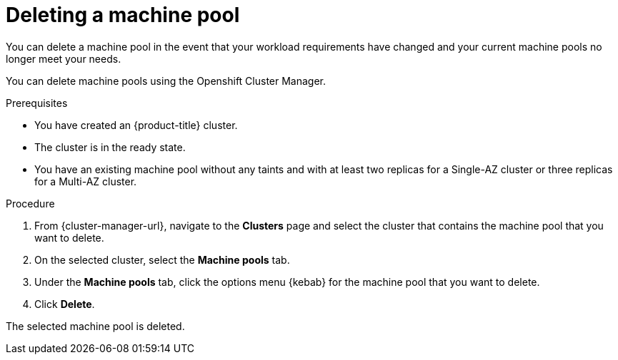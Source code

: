 // Module included in the following assemblies:
//
// * rosa_cluster_admin/rosa_nodes/rosa-managing-worker-nodes.adoc

:_content-type: PROCEDURE
[id="deleting-machine-pools{context}"]
= Deleting a machine pool

You can delete a machine pool in the event that your workload requirements have changed and your current machine pools no longer meet your needs.


You can delete machine pools using the
ifdef::openshift-rosa[]
Openshift Cluster Manager or the ROSA CLI (`rosa`).
endif::openshift-rosa[]
ifndef::openshift-rosa[]
Openshift Cluster Manager.
endif::[]
ifndef::openshift-rosa[]

.Prerequisites

* You have created an {product-title} cluster.
* The cluster is in the ready state.
* You have an existing machine pool without any taints and with at least two replicas for a Single-AZ cluster or three replicas for a Multi-AZ cluster.

.Procedure
. From {cluster-manager-url}, navigate to the *Clusters* page and select the cluster that contains the machine pool that you want to delete.

. On the selected cluster, select the *Machine pools* tab.

. Under the *Machine pools* tab, click the options menu {kebab} for the machine pool that you want to delete.
. Click *Delete*.

The selected machine pool is deleted.
endif::openshift-rosa[]

